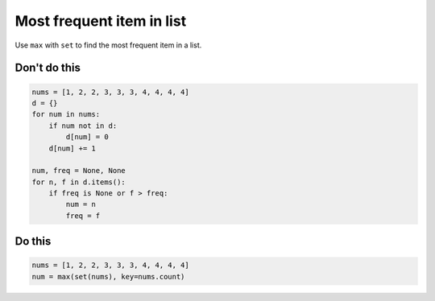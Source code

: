 Most frequent item in list
--------------------------

.. highlight:: python
   :linenothreshold: 1

Use ``max`` with ``set`` to find the most frequent item in a list.

Don't do this
^^^^^^^^^^^^^

.. code:: python

    nums = [1, 2, 2, 3, 3, 3, 4, 4, 4, 4]
    d = {}
    for num in nums:
        if num not in d:
            d[num] = 0
        d[num] += 1

    num, freq = None, None
    for n, f in d.items():
        if freq is None or f > freq:
            num = n
            freq = f

Do this
^^^^^^^

.. code:: python

    nums = [1, 2, 2, 3, 3, 3, 4, 4, 4, 4]
    num = max(set(nums), key=nums.count)

